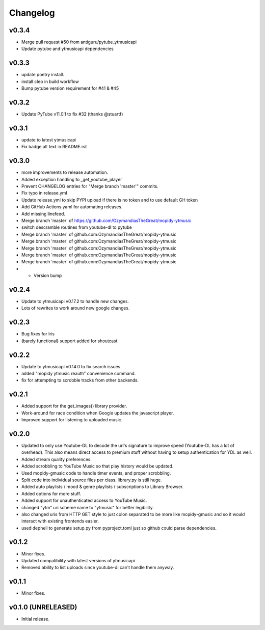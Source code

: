 *********
Changelog
*********

v0.3.4
========================================

- Merge pull request #50 from antiguru/pytube_ytmusicapi
- Update pytube and ytmusicapi dependencies

v0.3.3
========================================

- update poetry install.
- install cleo in build workflow
- Bump pytube version requirement for #41 & #45

v0.3.2
========================================

- Update PyTube v11.0.1 to fix #32 (thanks @stuartf)

v0.3.1
========================================

- update to latest ytmusicapi
- Fix badge alt text in README.rst

v0.3.0
========================================

- more improvements to release automation.
- Added exception handling to _get_youtube_player
- Prevent CHANGELOG entries  for "Merge branch 'master'" commits.
- Fix typo in release.yml
- Update release.yml to skip PYPI upload if there is no token and to use default GH token
- Add GitHub Actions yaml for automating releases.
- Add missing linefeed.
- Merge branch 'master' of https://github.com/OzymandiasTheGreat/mopidy-ytmusic
- switch descramble routines from youtube-dl to pytube
- Merge branch 'master' of github.com:OzymandiasTheGreat/mopidy-ytmusic
- Merge branch 'master' of github.com:OzymandiasTheGreat/mopidy-ytmusic
- Merge branch 'master' of github.com:OzymandiasTheGreat/mopidy-ytmusic
- Merge branch 'master' of github.com:OzymandiasTheGreat/mopidy-ytmusic
- Merge branch 'master' of github.com:OzymandiasTheGreat/mopidy-ytmusic
- - Version bump

v0.2.4
========================================

- Update to ytmusicapi v0.17.2 to handle new changes.
- Lots of rewrites to work around new google changes.

v0.2.3
========================================

- Bug fixes for Iris
- (barely functional) support added for shoutcast

v0.2.2
========================================

- Update to ytmusicapi v0.14.0 to fix search issues.
- added "mopidy ytmusic reauth" convenience command.
- fix for attempting to scrobble tracks from other backends.


v0.2.1
========================================

- Added support for the get_images() library provider.
- Work-around for race condition when Google updates the javascript player.
- Improved support for listening to uploaded music.


v0.2.0
========================================

- Updated to only use Youtube-DL to decode the url's signature to improve speed (Youtube-DL has a lot of overhead). This also means direct access to premium stuff without having to setup authentication for YDL as well.
- Added stream quality preferences.
- Added scrobbling to YouTube Music so that play history would be updated.
- Used mopidy-gmusic code to handle timer events, and proper scrobbling.
- Split code into individual source files per class. library.py is still huge.
- Added auto playlists / mood & genre playlists / subscriptions to Library Browser.
- Added options for more stuff.
- Added support for unauthenticated access to YouTube Music.
- changed "ytm" uri scheme name to "ytmusic" for better legibility.
- also changed uris from HTTP GET style to just colon separated to be more like mopidy-gmusic and so it would interact with existing frontends easier.
- used dephell to generate setup.py from pyproject.toml just so github could parse dependencies.


v0.1.2
========================================

- Minor fixes.
- Updated compatibility with latest versions of ytmusicapi
- Removed ability to list uploads since youtube-dl can't handle them anyway.


v0.1.1
========================================

- Minor fixes.


v0.1.0 (UNRELEASED)
========================================

- Initial release.
